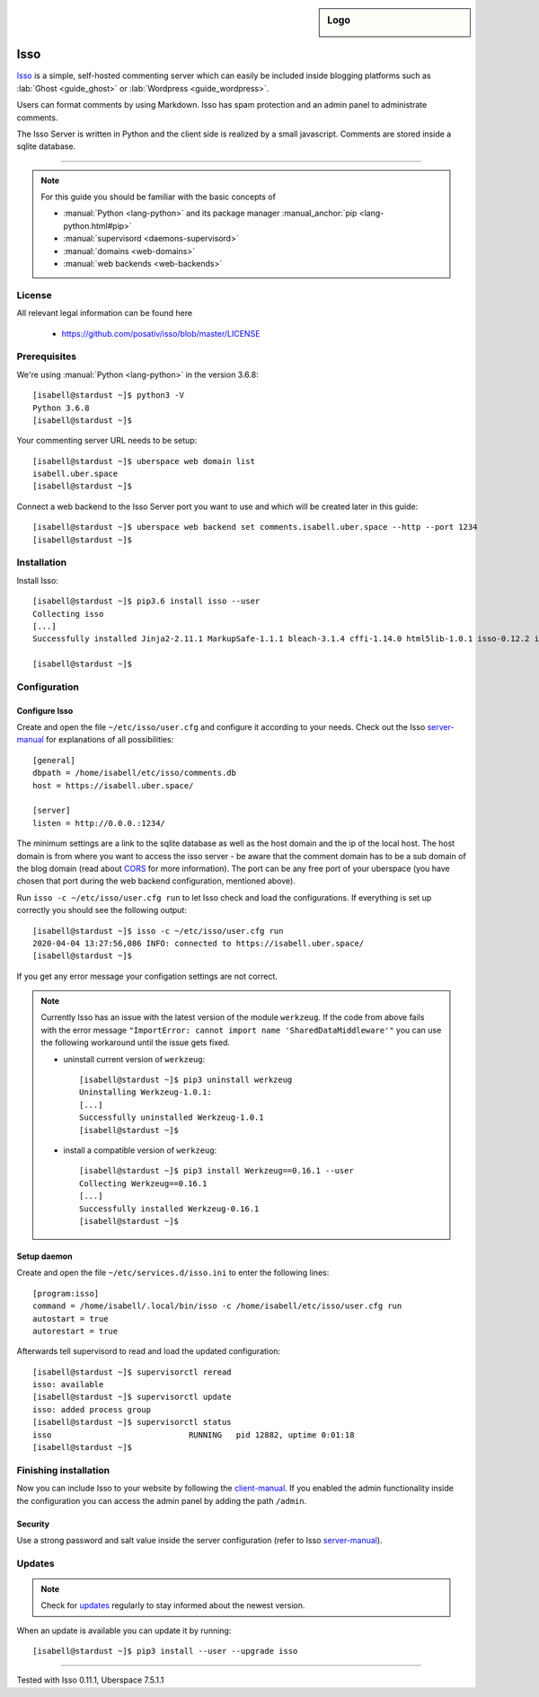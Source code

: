 .. highlight:: console

.. author:: René Nowak <rene-n@gmx.net>

.. tag:: blog
.. tag:: web
.. tag:: lang-python
.. tag:: comment

.. sidebar:: Logo

  .. image:: _static/images/isso.svg
      :align: center

##########
Isso
##########

.. tag_list::

Isso_ is a simple, self-hosted commenting server which can easily be included inside blogging platforms such as :lab:`Ghost <guide_ghost>` or :lab:`Wordpress <guide_wordpress>`.

Users can format comments by using Markdown. Isso has spam protection and an admin panel to administrate comments. 

The Isso Server is written in Python and the client side is realized by a small javascript. Comments are stored inside a sqlite database.

----

.. note:: For this guide you should be familiar with the basic concepts of

  * :manual:`Python <lang-python>` and its package manager :manual_anchor:`pip <lang-python.html#pip>`
  * :manual:`supervisord <daemons-supervisord>`
  * :manual:`domains <web-domains>`
  * :manual:`web backends <web-backends>`

License
=======

All relevant legal information can be found here

  * https://github.com/posativ/isso/blob/master/LICENSE

Prerequisites
=============

We're using :manual:`Python <lang-python>` in the version 3.6.8:

::

 [isabell@stardust ~]$ python3 -V
 Python 3.6.8
 [isabell@stardust ~]$

Your commenting server URL needs to be setup:

::

 [isabell@stardust ~]$ uberspace web domain list
 isabell.uber.space
 [isabell@stardust ~]$


Connect a web backend to the Isso Server port you want to use and which will be created later in this guide:

::

 [isabell@stardust ~]$ uberspace web backend set comments.isabell.uber.space --http --port 1234
 [isabell@stardust ~]$


Installation
============

Install Isso:

::

 [isabell@stardust ~]$ pip3.6 install isso --user
 Collecting isso
 [...]
 Successfully installed Jinja2-2.11.1 MarkupSafe-1.1.1 bleach-3.1.4 cffi-1.14.0 html5lib-1.0.1 isso-0.12.2 itsdangerous-1.1.0 misaka-2.1.1 pycparser-2.20 six-1.14.0 webencodings-0.5.1 werkzeug-1.0.1

 [isabell@stardust ~]$


Configuration
=============

Configure Isso
-------------------

Create and open the file ``~/etc/isso/user.cfg`` and configure it according to your needs. Check out the Isso server-manual_ for explanations of all possibilities:

::

 [general]
 dbpath = /home/isabell/etc/isso/comments.db
 host = https://isabell.uber.space/

 [server]
 listen = http://0.0.0.:1234/

The minimum settings are a link to the sqlite database as well as the host domain and the ip of the local host. The host domain is from where you want to access the isso server - be aware that the comment domain has to be a sub domain of the blog domain (read about CORS_ for more information).
The port can be any free port of your uberspace (you have chosen that port during the web backend configuration, mentioned above).


Run ``isso -c ~/etc/isso/user.cfg run`` to let Isso check and load the configurations. If everything is set up correctly you should see the following output:

::

 [isabell@stardust ~]$ isso -c ~/etc/isso/user.cfg run
 2020-04-04 13:27:56,086 INFO: connected to https://isabell.uber.space/
 [isabell@stardust ~]$

If you get any error message your configation settings are not correct.

.. note:: Currently Isso has an issue with the latest version of the module ``werkzeug``. If the code from above fails with the error message ``"ImportError: cannot import name 'SharedDataMiddleware'"`` you can use the following workaround until the issue gets fixed.

  * uninstall current version of ``werkzeug``:
    ::
     [isabell@stardust ~]$ pip3 uninstall werkzeug
     Uninstalling Werkzeug-1.0.1:
     [...]
     Successfully uninstalled Werkzeug-1.0.1
     [isabell@stardust ~]$

  * install a compatible version of ``werkzeug``:
    ::
     [isabell@stardust ~]$ pip3 install Werkzeug==0.16.1 --user
     Collecting Werkzeug==0.16.1
     [...]
     Successfully installed Werkzeug-0.16.1
     [isabell@stardust ~]$



Setup daemon
------------
Create and open the file ``~/etc/services.d/isso.ini`` to enter the following lines:

::

 [program:isso]
 command = /home/isabell/.local/bin/isso -c /home/isabell/etc/isso/user.cfg run
 autostart = true
 autorestart = true

Afterwards tell supervisord to read and load the updated configuration:

::

 [isabell@stardust ~]$ supervisorctl reread
 isso: available
 [isabell@stardust ~]$ supervisorctl update
 isso: added process group
 [isabell@stardust ~]$ supervisorctl status
 isso                             RUNNING   pid 12882, uptime 0:01:18
 [isabell@stardust ~]$


Finishing installation
======================

Now you can include Isso to your website by following the client-manual_. 
If you enabled the admin functionality inside the configuration you can access the admin panel by adding the path ``/admin``.


Security
--------

Use a strong password and salt value inside the server configuration (refer to Isso server-manual_).


Updates
=======

.. note:: Check for updates_ regularly to stay informed about the newest version.

When an update is available you can update it by running:

::

 [isabell@stardust ~]$ pip3 install --user --upgrade isso


.. _updates: https://github.com/posativ/isso/releases
.. _Isso: https://posativ.org/isso/
.. _server-manual: https://posativ.org/isso/docs/configuration/server/
.. _client-manual: https://posativ.org/isso/docs/configuration/client/
.. _CORS: https://de.wikipedia.org/wiki/Cross-Origin_Resource_Sharing

----

Tested with Isso 0.11.1, Uberspace 7.5.1.1

.. author_list::